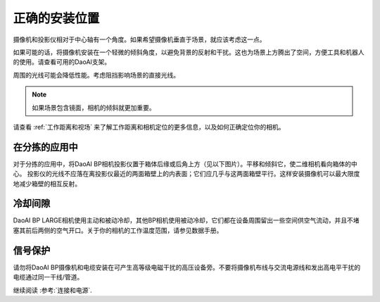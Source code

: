 正确的安装位置
=================================

摄像机和投影仪相对于中心轴有一个角度。如果希望摄像机垂直于场景，就应该考虑这一点。

.. tabs::

   .. group-tab:: BP SAMLL

    .. image:: images/small.png
        :align: center

   .. group-tab:: BP MEDIUM

    .. image:: images/medium.png
        :align: center

   .. group-tab:: BP LARGE

    .. image:: images/large.png
        :align: center

   
   .. group-tab:: BP AMR

    .. image:: images/amr.png
        :align: center
   

   .. group-tab:: BP AMR-GPU

    .. image:: images/amr.png
        :align: center
   

如果可能的话，将摄像机安装在一个轻微的倾斜角度，以避免背景的反射和干扰。这也为场景上方腾出了空间，方便工具和机器人的使用。请查看可用的DaoAI支架。

周围的光线可能会降低性能。考虑阻挡影响场景的直接光线。

.. tabs::

   .. group-tab:: BP SAMLL

    .. image:: images/fov.png
        :align: center

   .. group-tab:: BP MEDIUM

    .. image:: images/fov.png
        :align: center

   .. group-tab:: BP LARGE

    .. image:: images/fov.png
        :align: center
   
   .. group-tab:: BP AMR

    .. image:: images/fov.png
        :align: center
      
   .. group-tab:: BP AMR-GPU

    .. image:: images/fov.png
        :align: center

.. note::
    如果场景包含镜面，相机的倾斜就更加重要。

请查看 :ref:`工作距离和视场` 来了解工作距离和相机定位的更多信息，以及如何正确定位你的相机。

在分拣的应用中
----------------------------------

对于分拣的应用中，将DaoAI BP相机投影仪置于箱体后缘或后角上方（见以下图片）。平移和倾斜它，使二维相机看向箱体的中心。
投影仪的光线不应落在离投影仪最近的两面箱壁上的内表面；它们应几乎与这两面箱壁平行。这样安装摄像机可以最大限度地减少箱壁的相互反射。

.. image:: images/position.png
        :align: center

冷却间隙
----------------------------------
DaoAI BP LARGE相机使用主动和被动冷却，其他BP相机使用被动冷却，它们都在设备周围留出一些空间供空气流动，并且不堵塞其前后两侧的空气开口。关于你的相机的工作温度范围，请参见数据手册。

信号保护
---------------------------------
请勿将DaoAI BP摄像机和电缆安装在可产生高等级电磁干扰的高压设备旁。不要将摄像机布线与交流电源线和发出高电平干扰的电缆通过同一干线/管道。

继续阅读 :参考:`连接和电源`.